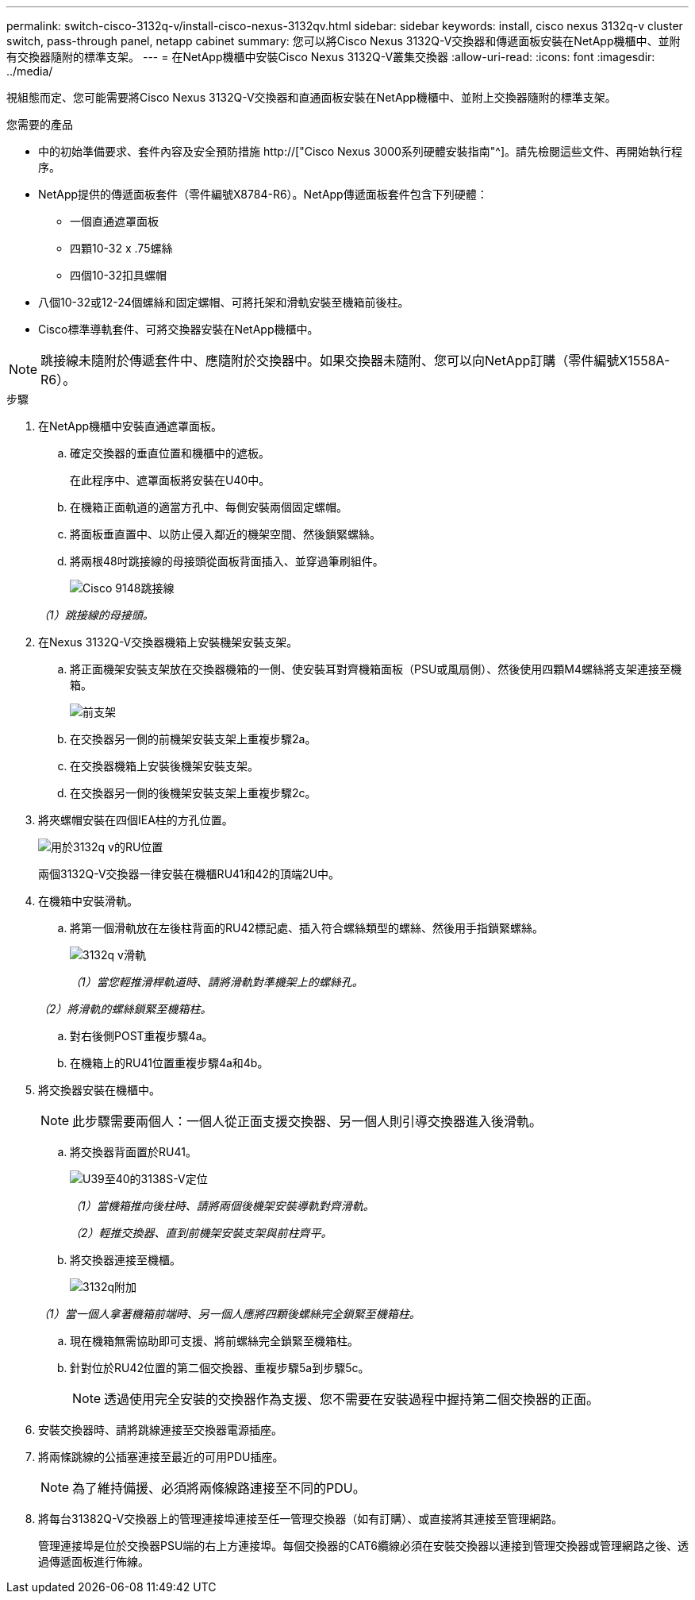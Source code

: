 ---
permalink: switch-cisco-3132q-v/install-cisco-nexus-3132qv.html 
sidebar: sidebar 
keywords: install, cisco nexus 3132q-v cluster switch, pass-through panel, netapp cabinet 
summary: 您可以將Cisco Nexus 3132Q-V交換器和傳遞面板安裝在NetApp機櫃中、並附有交換器隨附的標準支架。 
---
= 在NetApp機櫃中安裝Cisco Nexus 3132Q-V叢集交換器
:allow-uri-read: 
:icons: font
:imagesdir: ../media/


[role="lead"]
視組態而定、您可能需要將Cisco Nexus 3132Q-V交換器和直通面板安裝在NetApp機櫃中、並附上交換器隨附的標準支架。

.您需要的產品
* 中的初始準備要求、套件內容及安全預防措施 http://["Cisco Nexus 3000系列硬體安裝指南"^]。請先檢閱這些文件、再開始執行程序。
* NetApp提供的傳遞面板套件（零件編號X8784-R6）。NetApp傳遞面板套件包含下列硬體：
+
** 一個直通遮罩面板
** 四顆10-32 x .75螺絲
** 四個10-32扣具螺帽


* 八個10-32或12-24個螺絲和固定螺帽、可將托架和滑軌安裝至機箱前後柱。
* Cisco標準導軌套件、可將交換器安裝在NetApp機櫃中。


[NOTE]
====
跳接線未隨附於傳遞套件中、應隨附於交換器中。如果交換器未隨附、您可以向NetApp訂購（零件編號X1558A-R6）。

====
.步驟
. 在NetApp機櫃中安裝直通遮罩面板。
+
.. 確定交換器的垂直位置和機櫃中的遮板。
+
在此程序中、遮罩面板將安裝在U40中。

.. 在機箱正面軌道的適當方孔中、每側安裝兩個固定螺帽。
.. 將面板垂直置中、以防止侵入鄰近的機架空間、然後鎖緊螺絲。
.. 將兩根48吋跳接線的母接頭從面板背面插入、並穿過筆刷組件。
+
image::../media/cisco_9148_jumper_cords.gif[Cisco 9148跳接線]

+
_（1）跳接線的母接頭。_



. 在Nexus 3132Q-V交換器機箱上安裝機架安裝支架。
+
.. 將正面機架安裝支架放在交換器機箱的一側、使安裝耳對齊機箱面板（PSU或風扇側）、然後使用四顆M4螺絲將支架連接至機箱。
+
image::../media/3132q_front_bracket.gif[前支架]

.. 在交換器另一側的前機架安裝支架上重複步驟2a。
.. 在交換器機箱上安裝後機架安裝支架。
.. 在交換器另一側的後機架安裝支架上重複步驟2c。


. 將夾螺帽安裝在四個IEA柱的方孔位置。
+
image::../media/ru_locations_for_3132q_v.gif[用於3132q v的RU位置]

+
兩個3132Q-V交換器一律安裝在機櫃RU41和42的頂端2U中。

. 在機箱中安裝滑軌。
+
.. 將第一個滑軌放在左後柱背面的RU42標記處、插入符合螺絲類型的螺絲、然後用手指鎖緊螺絲。
+
image::../media/3132q_v_slider_rails.gif[3132q v滑軌]

+
_（1）當您輕推滑桿軌道時、請將滑軌對準機架上的螺絲孔。_

+
_（2）將滑軌的螺絲鎖緊至機箱柱。_

.. 對右後側POST重複步驟4a。
.. 在機箱上的RU41位置重複步驟4a和4b。


. 將交換器安裝在機櫃中。
+

NOTE: 此步驟需要兩個人：一個人從正面支援交換器、另一個人則引導交換器進入後滑軌。

+
.. 將交換器背面置於RU41。
+
image::../media/3132q_v_positioning.gif[U39至40的3138S-V定位]

+
_（1）當機箱推向後柱時、請將兩個後機架安裝導軌對齊滑軌。_

+
_（2）輕推交換器、直到前機架安裝支架與前柱齊平。_

.. 將交換器連接至機櫃。
+
image::../media/3132q_attaching.gif[3132q附加]

+
_（1）當一個人拿著機箱前端時、另一個人應將四顆後螺絲完全鎖緊至機箱柱。_

.. 現在機箱無需協助即可支援、將前螺絲完全鎖緊至機箱柱。
.. 針對位於RU42位置的第二個交換器、重複步驟5a到步驟5c。
+

NOTE: 透過使用完全安裝的交換器作為支援、您不需要在安裝過程中握持第二個交換器的正面。



. 安裝交換器時、請將跳線連接至交換器電源插座。
. 將兩條跳線的公插塞連接至最近的可用PDU插座。
+

NOTE: 為了維持備援、必須將兩條線路連接至不同的PDU。

. 將每台31382Q-V交換器上的管理連接埠連接至任一管理交換器（如有訂購）、或直接將其連接至管理網路。
+
管理連接埠是位於交換器PSU端的右上方連接埠。每個交換器的CAT6纜線必須在安裝交換器以連接到管理交換器或管理網路之後、透過傳遞面板進行佈線。


